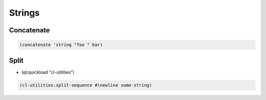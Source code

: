 #######
Strings
#######

Concatenate
===========

.. code-block:: lisp

  (concatenate 'string "foo " bar)


Split
=====

* (ql:quickload "cl-utilities")

.. code-block:: lisp

  (cl-utilities:split-sequence #\newline some-string)

